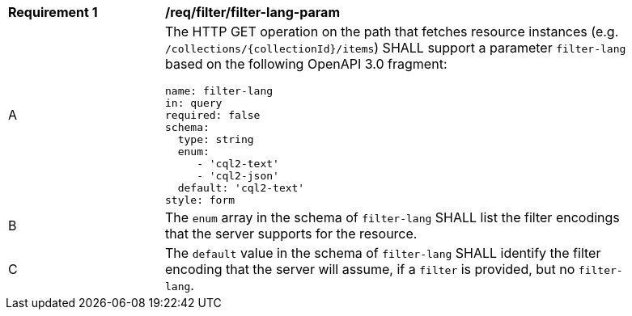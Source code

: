 [[req_filter_filter-lang-param]]
[width="90%",cols="2,6a"]
|===
^|*Requirement {counter:req-id}* |*/req/filter/filter-lang-param*
^|A |The HTTP GET operation on the path that fetches resource instances (e.g. `/collections/{collectionId}/items`) SHALL support a parameter `filter-lang` based on the following OpenAPI 3.0 fragment:

[source,YAML]
----
name: filter-lang
in: query
required: false
schema:
  type: string
  enum:
     - 'cql2-text'
     - 'cql2-json'
  default: 'cql2-text'
style: form
----
^|B |The `enum` array in the schema of `filter-lang` SHALL list the filter encodings that the server supports for the resource.
^|C |The `default` value in the schema of `filter-lang` SHALL identify the filter encoding that the server will assume, if a `filter` is provided, but no `filter-lang`.
|===
